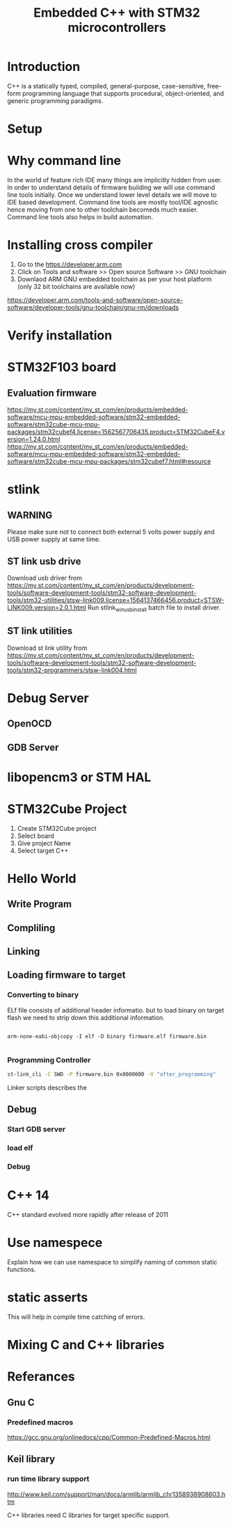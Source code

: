 #+Title: Embedded C++ with STM32 microcontrollers
# +Author: Prasad Ghole
#+Email: prasad.ghole@ltts.com
#+REVEAL_ROOT: http://cdn.jsdelivr.net/reveal.js/3.0.0/ 
#+REVEAL_THEME: night
#+OPTIONS: toc:nil num:nil timestamp:nil 

* Introduction
C++ is a statically typed, compiled, general-purpose, case-sensitive, free-form programming language that supports procedural,
object-oriented, and generic programming paradigms.
* Setup
* Why command line
In the world of feature rich IDE many things are implicitly hidden from user. In order to understand details of firmware building 
we will use command line tools initially. Once we understand lower level details we will move to IDE based development.
Command line tools are mostly tool/IDE agnostic hence moving from one to other toolchain becomeds much easier. 
Command line tools also helps in build automation.

* Installing cross compiler
1. Go to the https://developer.arm.com 
2. Click on Tools and software >> Open source Software >> GNU toolchain
3. Downlaod ARM GNU embedded toolchain as per your host platform (only 32 bit toolchains are available now)
https://developer.arm.com/tools-and-software/open-source-software/developer-tools/gnu-toolchain/gnu-rm/downloads

* Verify installation
  
* STM32F103 board
** Evaluation firmware
https://my.st.com/content/my_st_com/en/products/embedded-software/mcu-mpu-embedded-software/stm32-embedded-software/stm32cube-mcu-mpu-packages/stm32cubef4.license=1562567706435.product=STM32CubeF4.version=1.24.0.html
https://my.st.com/content/my_st_com/en/products/embedded-software/mcu-mpu-embedded-software/stm32-embedded-software/stm32cube-mcu-mpu-packages/stm32cubef7.html#resource

* stlink 
** WARNING
Please make sure not to connect both external 5 volts power supply and USB power supply at same time.
** ST link usb drive
Download usb driver from 
https://my.st.com/content/my_st_com/en/products/development-tools/software-development-tools/stm32-software-development-tools/stm32-utilities/stsw-link009.license=1564137466456.product=STSW-LINK009.version=2.0.1.html
 Run stlink_winusb_install batch file to install driver.
** ST link utilities
Download st link utility from 
https://my.st.com/content/my_st_com/en/products/development-tools/software-development-tools/stm32-software-development-tools/stm32-programmers/stsw-link004.html

* Debug Server 
** OpenOCD
** GDB Server
* libopencm3 or STM HAL


* STM32Cube Project
1. Create STM32Cube project
2. Select board 
3. Give project Name
4. Select target C++
* Hello World
** Write Program
** Compliling
** Linking
** Loading firmware to target
*** Converting to binary
ELf file consists of additional header informatio. but to load binary on target flash we need to strip down this 
additional information. 
#+BEGIN_SRC shell

arm-none-eabi-objcopy -I elf -O binary firmware.elf firmware.bin
 
#+END_SRC
*** Programming Controller

#+BEGIN_SRC bash
st-link_cli -C SWD -P firmware.bin 0x8000000 -V "after_programming"

#+END_SRC
Linker scripts describes the
** Debug
*** Start GDB server
*** load elf
*** Debug
* C++ 14 
C++ standard evolved more rapidly after release of 2011
* Use namespece
Explain how we can use namespace to simplify naming of common static functions.
#+SRC_BEGIN C++

#+SRC_END

* static asserts 
This will help in compile time catching of errors.
* Mixing C and C++  libraries 
* Referances
** Gnu C 
*** Predefined macros
https://gcc.gnu.org/onlinedocs/cpp/Common-Predefined-Macros.html
** Keil library
*** run time library support 
http://www.keil.com/support/man/docs/armlib/armlib_chr1358938908603.htm

C++ libraries need C libraries for target specific support.
